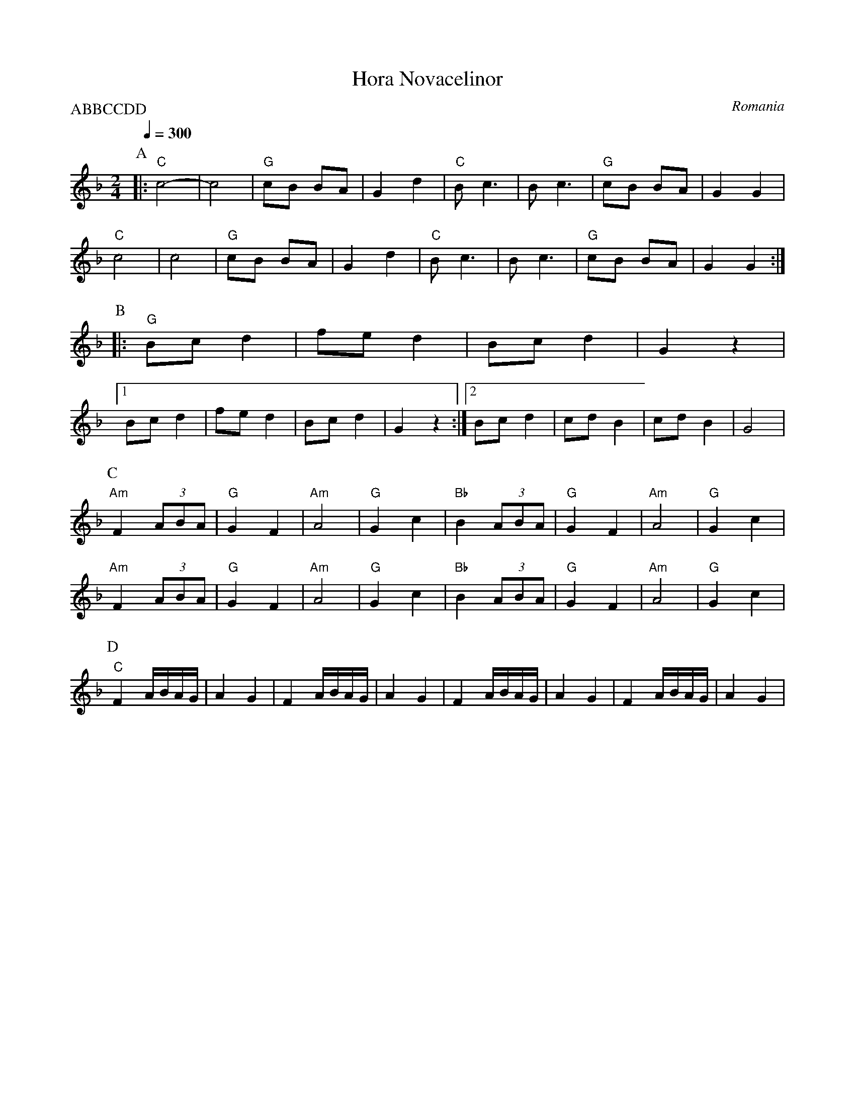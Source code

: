 X: 202
T: Hora Novacelinor
O: Romania
M: 2/4
L: 1/8
Q: 1/4=300
P:ABBCCDD
K: Gdor
%%MIDI gchord fzfz
P:A
|:  "C" c4-       |c4      |"G" cB BA |G2 d2   |\
    "C" Bc3       |Bc3     |"G" cB BA |G2 G2   |
    "C" c4        |c4      |"G" cB BA |G2 d2   |\
    "C" Bc3       |Bc3     |"G" cB BA |G2 G2   :|
P:B
|:  "G" Bcd2      |fed2    |Bcd2      |G2z2    |
    [1 Bcd2       |fed2    |Bcd2      |G2z2    :|\
    [2 Bcd2       |cdB2    |cdB2      |G4      |
P:C
    "Am" F2 (3ABA |"G" G2F2|"Am" A4   |"G" G2c2|\
    "Bb" B2 (3ABA |"G" G2F2|"Am" A4   |"G" G2c2|
    "Am" F2 (3ABA |"G" G2F2|"Am" A4   |"G" G2c2|\
    "Bb" B2 (3ABA |"G" G2F2|"Am" A4   |"G" G2c2|
P:D
    "C" F2A/B/A/G/|A2G2    |F2A/B/A/G/|A2G2    |\
    F2A/B/A/G/    |A2G2    |F2A/B/A/G/|A2G2    |
